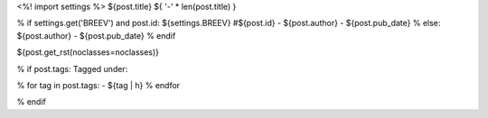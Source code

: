 <%! import settings %>
${post.title}
${ '-' * len(post.title) }

% if settings.get('BREEV') and post.id:
${settings.BREEV} #${post.id} - ${post.author} - ${post.pub_date}
% else:
${post.author} - ${post.pub_date}
% endif

${post.get_rst(noclasses=noclasses)}


% if post.tags:
Tagged under:

.. class:: tags

   % for tag in post.tags:
   - ${tag | h}
   % endfor

% endif



